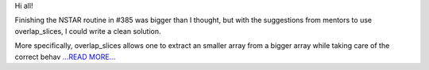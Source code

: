 .. title: Coding Period: Weeks seven and eight!
.. slug:
.. date: 2016-07-26 00:00:00 
.. tags: Astropy
.. author: Zé Vinícius
.. link: http://mirca.github.io/gsoc-astropy-coding-period-week-seven-and-eight/
.. description:
.. category: gsoc2016

Hi all!


Finishing the NSTAR routine in #385 was bigger than I thought, but with the suggestions from mentors to use overlap_slices, I could write a clean solution.



More specifically, overlap_slices allows one to extract an smaller array from a bigger array while taking care of the correct behav `...READ MORE... <http://mirca.github.io/gsoc-astropy-coding-period-week-seven-and-eight/>`__

